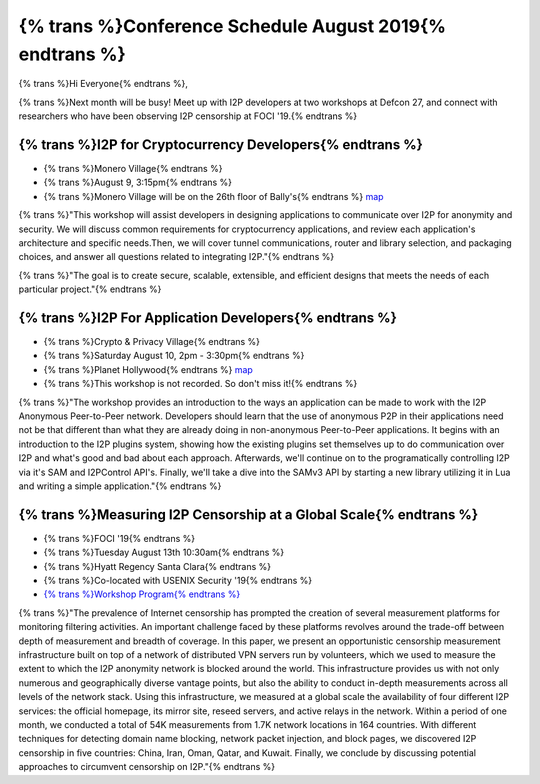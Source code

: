 .. meta::
    :title: {% trans %}August 2019 Conference Schedule{% endtrans %}
    :author: sadie
    :date: 2019-07-29
    :excerpt: {% trans %}I2P developers are attending multiple conferences this month{% endtrans %}

{% trans %}Conference Schedule August 2019{% endtrans %}
========================================================

{% trans %}Hi Everyone{% endtrans %},

{% trans %}Next month will be busy! Meet up with I2P developers at two workshops at
Defcon 27, and connect with researchers who have been observing I2P censorship
at FOCI '19.{% endtrans %}

{% trans %}I2P for Cryptocurrency Developers{% endtrans %}
~~~~~~~~~~~~~~~~~~~~~~~~~~~~~~~~~~~~~~~~~~~~~~~~~~~~~~~~~~

|zzz|

-  {% trans %}Monero Village{% endtrans %}
-  {% trans %}August 9, 3:15pm{% endtrans %}
-  {% trans %}Monero Village will be on the 26th floor of Bally's{% endtrans %} `map <https://defcon.org/html/defcon-27/dc-27-venue.html>`__

{% trans %}"This workshop will assist developers in designing applications to communicate
over I2P for anonymity and security. We will discuss common requirements for
cryptocurrency applications, and review each application's architecture and
specific needs.Then, we will cover tunnel communications, router and library
selection, and packaging choices, and answer all questions related to
integrating I2P."{% endtrans %}

{% trans %}"The goal is to create secure, scalable, extensible, and efficient designs that
meets the needs of each particular project."{% endtrans %}

{% trans %}I2P For Application Developers{% endtrans %}
~~~~~~~~~~~~~~~~~~~~~~~~~~~~~~~~~~~~~~~~~~~~~~~~~~~~~~~

|idk|

-  {% trans %}Crypto & Privacy Village{% endtrans %}
-  {% trans %}Saturday August 10, 2pm - 3:30pm{% endtrans %}
-  {% trans %}Planet Hollywood{% endtrans %} `map <https://defcon.org/images/defcon-27/maps/ph-final-public.pdf>`__
-  {% trans %}This workshop is not recorded. So don't miss it!{% endtrans %}

{% trans %}"The workshop provides an introduction to the ways an application can be made to
work with the I2P Anonymous Peer-to-Peer network. Developers should learn that
the use of anonymous P2P in their applications need not be that different than
what they are already doing in non-anonymous Peer-to-Peer applications. It
begins with an introduction to the I2P plugins system, showing how the existing
plugins set themselves up to do communication over I2P and what's good and bad
about each approach. Afterwards, we'll continue on to the programatically
controlling I2P via it's SAM and I2PControl API's. Finally, we'll take a dive
into the SAMv3 API by starting a new library utilizing it in Lua and writing a
simple application."{% endtrans %}

{% trans %}Measuring I2P Censorship at a Global Scale{% endtrans %}
~~~~~~~~~~~~~~~~~~~~~~~~~~~~~~~~~~~~~~~~~~~~~~~~~~~~~~~~~~~~~~~~~~~

|sadie|

-  {% trans %}FOCI '19{% endtrans %}
-  {% trans %}Tuesday August 13th 10:30am{% endtrans %}
-  {% trans %}Hyatt Regency Santa Clara{% endtrans %}
-  {% trans %}Co-located with USENIX Security '19{% endtrans %}
-  `{% trans %}Workshop Program{% endtrans %} <https://www.usenix.org/conference/foci19/workshop-program>`__

{% trans %}"The prevalence of Internet censorship has prompted the creation of several
measurement platforms for monitoring filtering activities. An important
challenge faced by these platforms revolves around the trade-off between depth
of measurement and breadth of coverage. In this paper, we present an
opportunistic censorship measurement infrastructure built on top of a network of
distributed VPN servers run by volunteers, which we used to measure the extent
to which the I2P anonymity network is blocked around the world. This
infrastructure provides us with not only numerous and geographically diverse
vantage points, but also the ability to conduct in-depth measurements across all
levels of the network stack. Using this infrastructure, we measured at a global
scale the availability of four different I2P services: the official homepage,
its mirror site, reseed servers, and active relays in the network. Within a
period of one month, we conducted a total of 54K measurements from 1.7K network
locations in 164 countries. With different techniques for detecting domain name
blocking, network packet injection, and block pages, we discovered I2P
censorship in five countries: China, Iran, Oman, Qatar, and Kuwait. Finally, we
conclude by discussing potential approaches to circumvent censorship on I2P."{% endtrans %}

.. |zzz| image:: /_static/images/monerovillageblog.png
.. |idk| image:: /_static/images/cryptovillageblog.png
.. |sadie| image:: /_static/images/censorship.jpg

